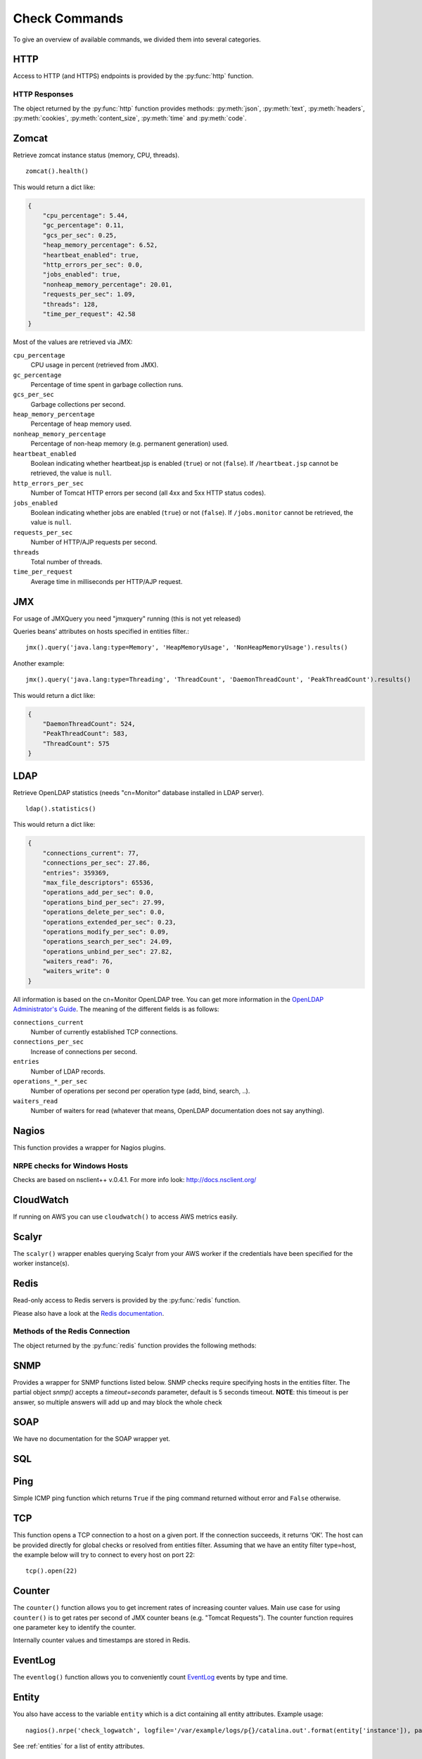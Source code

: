 .. _check-commands:

**************
Check Commands
**************

To give an overview of available commands, we divided them into several
categories.

HTTP
----

Access to HTTP (and HTTPS) endpoints is provided by the :py:func:`http` function.

.. py:function:: http(url, [timeout=10], [max_retries=0], [verify=True], [oauth2=True])

    :param str url: The URL that is to be queried. See below for details.
    :param float timeout: The timeout for the HTTP request, in seconds. Defaults to :py:obj:`10`.
    :param int max_retries: The number of times the HTTP request should be retried if it fails. Defaults to :py:obj:`0`.
    :param bool verify: Can be set to :py:obj:`False` to disable SSL certificate verification.
    :return: An object encapsulating the response from the server. See below.

        For checks on entities that define the parameter :py:attr:`url` or :py:attr:`host`, the given URL may be relative. In that case, the URL :samp:`http://<{value}><{url}>` is queried, where :samp:`<{value}>` is the value of that parameter, and :samp:`<{url}>` is the URL passed to this function. If an entity defines both :py:attr:`url` and :py:attr:`host`, the former is used.

    This function cannot query URLs using a scheme other than HTTP or HTTPS; URLs that do not start with :samp:`http://` or :samp:`https://` are considered to be relative.

    Sample usage::

        http('http://www.example.org/data?fetch=json')

HTTP Responses
^^^^^^^^^^^^^^

The object returned by the :py:func:`http` function provides methods: :py:meth:`json`, :py:meth:`text`, :py:meth:`headers`, :py:meth:`cookies`, :py:meth:`content_size`, :py:meth:`time` and :py:meth:`code`.

.. py:method:: json()

    This method returns an object representing the content of the JSON response from the queried endpoint. Usually, this will be a map (represented by a Python :py:obj:`dict`), but, depending on the endpoint, it may also be a list, string, set, integer, floating-point number, or Boolean.

.. py:method:: text()

    Returns the text response from queried endpoint::

        http("/heartbeat.jsp", timeout=5).text().strip()=='OK: JVM is running'

    Since we’re using a relative url, this check has to be defined for
    specific entities (e.g. type=zomcat will run it on all zomcat
    instances). The strip function removes all leading and trailing
    whitespace.

.. py:method:: headers()

    Returns the response headers in a case-insensitive dict-like object::

        http("/api/json", timeout=5).headers()['content-type']=='application/json'

.. py:method:: cookies()

    Returns the response cookies in a dict like object::

        http("/heartbeat.jsp", timeout=5).cookies()['my_custom_cookie'] == 'custom_cookie_value'

.. py:method:: content_size()

    Returns the length of the response content::

        http("/heartbeat.jsp", timeout=5).content_size() > 1024

.. py:method:: time()

    Returns the elapsed time in seconds until response was received::

        http("/heartbeat.jsp", timeout=5).time() > 1.5

.. py:method:: code()

    Return HTTP status code from the queried endpoint.::

        http("/heartbeat.jsp", timeout=5).code()

.. py:method:: actuator_metrics(prefix='zmon.response.')

    Parses the json result of a metrics endpoint into a map ep->method->status->metric

        http("/metrics", timeout=5).actuator_metrics()

Zomcat
------

Retrieve zomcat instance status (memory, CPU, threads). ::

    zomcat().health()

This would return a dict like:

.. code-block:: json

    {
        "cpu_percentage": 5.44,
        "gc_percentage": 0.11,
        "gcs_per_sec": 0.25,
        "heap_memory_percentage": 6.52,
        "heartbeat_enabled": true,
        "http_errors_per_sec": 0.0,
        "jobs_enabled": true,
        "nonheap_memory_percentage": 20.01,
        "requests_per_sec": 1.09,
        "threads": 128,
        "time_per_request": 42.58
    }

Most of the values are retrieved via JMX:

``cpu_percentage``
    CPU usage in percent (retrieved from JMX).

``gc_percentage``
    Percentage of time spent in garbage collection runs.

``gcs_per_sec``
    Garbage collections per second.

``heap_memory_percentage``
    Percentage of heap memory used.

``nonheap_memory_percentage``
    Percentage of non-heap memory (e.g. permanent generation) used.

``heartbeat_enabled``
    Boolean indicating whether heartbeat.jsp is enabled (``true``) or not (``false``). If ``/heartbeat.jsp`` cannot be retrieved, the value is ``null``.

``http_errors_per_sec``
    Number of Tomcat HTTP errors per second (all 4xx and 5xx HTTP status codes).

``jobs_enabled``
    Boolean indicating whether jobs are enabled (``true``) or not (``false``). If ``/jobs.monitor`` cannot be retrieved, the value is ``null``.

``requests_per_sec``
    Number of HTTP/AJP requests per second.

``threads``
    Total number of threads.

``time_per_request``
    Average time in milliseconds per HTTP/AJP request.


JMX
---

For usage of JMXQuery you need "jmxquery" running (this is not yet released)

Queries beans’ attributes on hosts specified in entities filter.::

    jmx().query('java.lang:type=Memory', 'HeapMemoryUsage', 'NonHeapMemoryUsage').results()

Another example::

    jmx().query('java.lang:type=Threading', 'ThreadCount', 'DaemonThreadCount', 'PeakThreadCount').results()

This would return a dict like:

.. code-block:: json

    {
        "DaemonThreadCount": 524,
        "PeakThreadCount": 583,
        "ThreadCount": 575
    }

LDAP
------

Retrieve OpenLDAP statistics (needs "cn=Monitor" database installed in LDAP server). ::

    ldap().statistics()

This would return a dict like:

.. code-block:: json

    {
        "connections_current": 77,
        "connections_per_sec": 27.86,
        "entries": 359369,
        "max_file_descriptors": 65536,
        "operations_add_per_sec": 0.0,
        "operations_bind_per_sec": 27.99,
        "operations_delete_per_sec": 0.0,
        "operations_extended_per_sec": 0.23,
        "operations_modify_per_sec": 0.09,
        "operations_search_per_sec": 24.09,
        "operations_unbind_per_sec": 27.82,
        "waiters_read": 76,
        "waiters_write": 0
    }

All information is based on the cn=Monitor OpenLDAP tree. You can get more information in the `OpenLDAP Administrator's Guide`_.
The meaning of the different fields is as follows:

``connections_current``
    Number of currently established TCP connections.

``connections_per_sec``
    Increase of connections per second.

``entries``
    Number of LDAP records.

``operations_*_per_sec``
    Number of operations per second per operation type (add, bind, search, ..).

``waiters_read``
    Number of waiters for read (whatever that means, OpenLDAP documentation does not say anything).

.. _OpenLDAP Administrator's Guide: http://www.openldap.org/doc/admin24/monitoringslapd.html#Monitor%20Information

Nagios
------

This function provides a wrapper for Nagios plugins.

.. py:method:: check_load()

    ::

        nagios().nrpe('check_load')

    Example check result as JSON:

    .. code-block:: json

        {
            "load1": 2.86,
            "load15": 3.13,
            "load5": 3.23
        }

.. py:method:: check_list_timeout()

    ::

        nagios().nrpe('check_list_timeout',  path="/data/production/", timeout=10)

    This command will run "timeout 10 ls /data/production/" on the
    target host via nrpe.

    Example check result as JSON:

    .. code-block:: json

        {

            "exit":0,
            "timeout":0
        }

    Exit is the exitcode from nrpe 0 for OK, 2 for ERROR.
    Timeout should not be used, yet.

.. py:method:: check_diff_reverse()

    ::

        nagios().nrpe('check_diff_reverse')

    Example check result as JSON:

    .. code-block:: json

        {
            "CommitLimit-Committed_AS": 16022524
        }

.. py:method:: check_mailq_postfix()

    ::

        nagios().nrpe('check_mailq_postfix')

    Example check result as JSON:

    .. code-block:: json

        {
            "unsent": 0
        }

.. py:method:: check_memcachestatus()

    ::

        nagios().nrpe('check_memcachestatus', port=11211)

    Example check result as JSON:

    .. code-block:: json

        {
            "curr_connections": 0.0,
            "cmd_get": 3569.09,
            "bytes_written": 66552.9,
            "get_hits": 1593.9,
            "cmd_set": 0.04,
            "curr_items": 0.0,
            "get_misses": 1975.19,
            "bytes_read": 83077.28
        }

.. py:method:: check_findfiles()

    Find-file analyzer plugin for Nagios. This plugin checks for newer files within a directory and checks their access time, modification time and count.

    ::

        nagios().nrpe('check_findfiles', directory='/data/example/error/', epoch=1)

    Example check result as JSON:

    .. code-block:: json

        {
            "ftotal": 0,
            "faccess": 0,
            "fmodify": 0
        }

.. py:method:: check_findolderfiles()

    Find-file analyzer plugin for Nagios. This plugin checks for files within a directory older than 2 given times in minutes.

    ::

        nagios().nrpe('check_findolderfiles', directory='/data/stuff,/mnt/other', time01=480, time02=600)

    Example check result as JSON:

    .. code-block:: json

        {
            "total files": 831,
            "files older than time01": 112,
            "files older than time02": 0
        }

.. py:method:: check_findfiles_names()

    Find-file analyzer plugin for Nagios. This plugin checks for newer files within a directory, optionally matching a filename pattern, and checks their access time, modification time and count.

    ::

        nagios().nrpe('check_findfiles_names', directory='/mnt/storage/error/', epoch=1, name='app*')

    Example check result as JSON:

    .. code-block:: json

        {
            "ftotal": 0,
            "faccess": 0,
            "fmodify": 0
        }

.. py:method:: check_findfiles_names_exclude()

    Find-file analyzer plugin for Nagios. This plugin checks for newer files within a directory, optionally matching a filename pattern(in this command the files are excluded), and checks their access time, modification time and count.

    ::

        nagios().nrpe('check_findfiles_names_exclude', directory='/mnt/storage/error/', epoch=1, name='app*')

    Example check result as JSON:

    .. code-block:: json

        {
            "ftotal": 0,
            "faccess": 0,
            "fmodify": 0
        }

.. py:method:: check_logwatch()

    ::

        nagios().nrpe('check_logwatch', logfile='/var/logs/example/p{}/catalina.out'.format(entity['instance']), pattern='Full.GC')

    Example check result as JSON:

    .. code-block:: json

        {
            "last": 0,
            "total": 0
        }

.. py:method:: check_ntp_time()

    ::

        nagios().nrpe('check_ntp_time')

    Example check result as JSON:

    .. code-block:: json

        {
            "offset": 0.003063
        }

.. py:method:: check_iostat()

    ::

        nagios().nrpe('check_iostat', disk='sda')

    Example check result as JSON:

    .. code-block:: json

        {
            "tps": 944.7,
            "iowrite": 6858.4,
            "ioread": 6268.4
        }

.. py:method:: check_hpacucli()

    ::

        nagios().nrpe('check_hpacucli')

    Example check result as JSON:

    .. code-block:: json

        {
            "logicaldrive_1": "OK",
            "logicaldrive_2": "OK",
            "logicaldrive_3": "OK",
            "physicaldrive_2I:1:6": "OK",
            "physicaldrive_2I:1:5": "OK",
            "physicaldrive_1I:1:3": "OK",
            "physicaldrive_1I:1:2": "OK",
            "physicaldrive_1I:1:1": "OK",
            "physicaldrive_1I:1:4": "OK"
        }

.. py:method:: check_hpasm_fix_power_supply()

    ::

        nagios().nrpe('check_hpasm_fix_power_supply')

    Example check result as JSON:

    .. code-block:: json

        {
            "status": "OK",
            "message": "System: 'proliant dl360 g6', S/N: 'CZJ947016M', ROM: 'P64 05/05/2011', hardware working fine, da: 3 logical drives, 6 physical drives cpu_0=ok cpu_1=ok ps_2=ok fan_1=46% fan_2=46% fan_3=46% fan_4=46% temp_1=21 temp_2=40 temp_3=40 temp_4=36 temp_5=35 temp_6=37 temp_7=32 temp_8=36 temp_9=32 temp_10=36 temp_11=32 temp_12=33 temp_13=48 temp_14=29 temp_15=32 temp_16=30 temp_17=29 temp_18=39 temp_19=37 temp_20=38 temp_21=45 temp_22=42 temp_23=39 temp_24=48 temp_25=35 temp_26=46 temp_27=35 temp_28=71 | fan_1=46%;0;0 fan_2=46%;0;0 fan_3=46%;0;0 fan_4=46%;0;0 'temp_1_ambient'=21;42;42 'temp_2_cpu#1'=40;82;82 'temp_3_cpu#2'=40;82;82 'temp_4_memory_bd'=36;87;87 'temp_5_memory_bd'=35;78;78 'temp_6_memory_bd'=37;87;87 'temp_7_memory_bd'=32;78;78 'temp_8_memory_bd'=36;87;87 'temp_9_memory_bd'=32;78;78 'temp_10_memory_bd'=36;87;87 'temp_11_memory_bd'=32;78;78 'temp_12_power_supply_bay'=33;59;59 'temp_13_power_supply_bay'=48;73;73 'temp_14_memory_bd'=29;60;60 'temp_15_processor_zone'=32;60;60 'temp_16_processor_zone'=3"
        }

.. py:method:: check_hpasm_gen8()

    ::

        nagios().nrpe('check_hpasm_gen8')

    Example check result as JSON:

    .. code-block:: json

        {
            "status": "OK",
            "message": "ignoring 16 dimms with status 'n/a' , System: 'proliant dl360p gen8', S/N: 'CZJ2340R6C', ROM: 'P71 08/20/2012', hardware working fine, da: 1 logical drives, 4 physical drives"
        }

.. py:method:: check_openmanage()

    ::

        nagios().nrpe('check_openmanage')

    Example check result as JSON:

    .. code-block:: json

        {
            "status": "OK",
            "message": "System: 'PowerEdge R720', SN: 'GN2J8X1', 256 GB ram (16 dimms), 5 logical drives, 10 physical drives|T0_System_Board_Inlet=21C;42;47 T1_System_Board_Exhaust=36C;70;75 T2_CPU1=59C;95;100 T3_CPU2=52C;95;100 W2_System_Board_Pwr_Consumption=168W;896;980 A0_PS1_Current_1=0.8A;0;0 A1_PS2_Current_2=0.2A;0;0 V25_PS1_Voltage_1=230V;0;0 V26_PS2_Voltage_2=232V;0;0 F0_System_Board_Fan1=1680rpm;0;0 F1_System_Board_Fan2=1800rpm;0;0 F2_System_Board_Fan3=1680rpm;0;0 F3_System_Board_Fan4=2280rpm;0;0 F4_System_Board_Fan5=2400rpm;0;0 F5_System_Board_Fan6=2400rpm;0;0"
        }

.. py:method:: check_ping()

    ::

        nagios().local('check_ping')

    Example check result as JSON:

    .. code-block:: json

        {
            "rta": 1.899,
            "pl": 0.0
        }

.. py:method:: check_apachestatus_uri()

    ::

        nagios().nrpe('check_apachestatus_uri', url='http://127.0.0.1/server-status?auto') or nagios().nrpe('check_apachestatus_uri', url='http://127.0.0.1:10083/server-status?auto')

    Example check result as JSON:

    .. code-block:: json

        {
            "idle": 60.0,
            "busy": 15.0,
            "hits": 24.256,
            "kBytes": 379.692
        }

.. py:method:: check_check_command_procs()

    ::

        nagios().nrpe('check_command_procs', process='httpd')

    Example check result as JSON:

    .. code-block:: json

        {
            "procs": 33
        }

.. py:method:: check_http_expect_port_header()

    ::

        nagios().nrpe('check_http_expect_port_header', ip='localhost', url= '/', redirect='warning', size='9000:90000', expect='200', port='88', hostname='www.example.com')

    Example check result as JSON:

    .. code-block:: json

        {
            "size": 33633.0,
            "time": 0.080755
        }

    **NOTE**: if the nrpe check returns an 'expect'result(return code is not the expected) , the check returns a NagiosError

.. py:method:: check_mysql_processes()

    ::

        nagios().nrpe('check_mysql_processes', host='localhost', port='/var/lib/mysql/mysql.sock', user='myuser', password='mypas')

    Example check result as JSON:

    .. code-block:: json

        {
            "avg": 0,
            "threads": 1
        }

.. py:method:: check_mysqlperformance()

    ::

        nagios().nrpe('check_mysqlperformance', host='localhost', port='/var/lib/mysql/mysql.sock', user='myuser', password='mypass')

    Example check result as JSON:

    .. code-block:: json

        {
            "Com_select": 15.27,
            "Table_locks_waited": 0.01,
            "Select_scan": 2.25,
            "Com_change_db": 0.0,
            "Com_insert": 382.26,
            "Com_replace": 8.09,
            "Com_update": 335.7,
            "Com_delete": 0.02,
            "Qcache_hits": 16.57,
            "Questions": 768.14,
            "Qcache_not_cached": 1.8,
            "Created_tmp_tables": 2.43,
            "Created_tmp_disk_tables": 2.25,
            "Aborted_clients": 0.3
        }

.. py:method:: check_mysql_slave()

    ::

        nagios().nrpe('check_mysql_slave', host='localhost', port='/var/lib/mysql/mysql.sock', database='mydb', user='myusr', password='mypwd')

    Example check result as JSON:

    .. code-block:: json

        {
            "Uptime": 6215760.0,
            "Open tables": 3953.0,
            "Slave IO": "Yes",
            "Queries per second avg": 967.106,
            "Slow queries": 1047406.0,
            "Seconds Behind Master": 0.0,
            "Threads": 1262.0,
            "Questions": 6011300666.0,
            "Slave SQL": "Yes",
            "Flush tables": 1.0,
            "Opens": 59466.0
        }


.. py:method:: check_ssl_cert()

    ::

        nagios().nrpe('check_ssl_cert', host_ip='91.240.34.73', domain_name='www.example.com') or nagios().local('check_ssl_cert', host_ip='91.240.34.73', domain_name='www.example.com')

    Example check result as JSON:

    .. code-block:: json

        {
            "days": 506
        }

NRPE checks for Windows Hosts
^^^^^^^^^^^^^^^^^^^^^^^^^^^^^

Checks are based on nsclient++ v.0.4.1. For more info look: http://docs.nsclient.org/

.. py:method:: CheckCounter()

    Returns performance counters for a process(usedMemory/WorkingSet)

    ::

        nagios().win('CheckCounter', process='eo_server')

    Example check result as JSON:

    used memory in bytes

    .. code-block:: json

        {
            "ProcUsedMem": 811024384
        }

.. py:method:: CheckCPU()

    ::

        nagios().win('CheckCPU')

    Example check result as JSON:

    .. code-block:: json

        {
            "1": 4,
            "10": 8,
            "5": 14
        }

.. py:method:: CheckDriveSize()

    ::

        nagios().win('CheckDriveSize')

    Example check result as JSON:

        Used Space in MByte

    .. code-block:: json

        {
            "C:\\ %": 61.0,
            "C:\\": 63328.469

        }

.. py:method:: CheckEventLog()

    ::

        nagios().win('CheckEventLog', log='application', query='generated gt -7d AND type=\'error\'')

    'generated gt -7d' means in the last 7 days

    Example check result as JSON:

    .. code-block:: json

        {
            "eventlog": 20
        }

.. py:method:: CheckFiles()

    ::

        nagios().win('CheckFiles', path='C:\\Import\\Exchange2Clearing', pattern='*.*', query='creation lt -1h')

    'creation lt -1h' means older than 1 hour

    Example check result as JSON:

    .. code-block:: json

        {
            "found files": 22
        }

.. py:method:: CheckLogFile()

    ::

        nagios().win('CheckLogFile', logfile='c:\Temp\log\maxflow_portal.log', seperator=' ', query='column4 = \'ERROR\' OR column4 = \'FATAL\'')

    Example check result as JSON:

    .. code-block:: json

        {
            "count": 4
        }

.. py:method:: CheckMEM()

    ::

        nagios().win('CheckMEM')

    Example check result as JSON:

    used memory in MBytes

    .. code-block:: json

        {
            "page file %": 16.0,
            "page file": 5534.105,
            "physical memory": 3331.109,
            "virtual memory": 268.777,
            "virtual memory %": 0.0,
            "physical memory %": 20.0
        }

.. py:method:: CheckProcState()

    ::

        nagios().win('CheckProcState', process='check_mk_agent.exe')

    Example check result as JSON:

    .. code-block:: json

        {
            "status": "OK",
            "message": "check_mk_agent.exe: running"
        }

.. py:method:: CheckServiceState()

    ::

        nagios().win('CheckServiceState', service='ENAIO_server')

    Example check result as JSON:

    .. code-block:: json

        {
            "status": "OK",
            "message": "ENAIO_server: started"
        }

.. py:method:: CheckUpTime()

    ::

        nagios().win('CheckUpTime')

    Example check result as JSON:

    uptime in ms

    .. code-block:: json

        {
            "uptime": 412488000
        }

CloudWatch
----------

If running on AWS you can use ``cloudwatch()`` to access AWS metrics easily.

.. py:method:: query(dimensions, metric_name, statistics='Sum', namespace=None, unit=None, perioud=60)

  Query AWS CloudWatch for metrics

Scalyr
------

The ``scalyr()`` wrapper enables querying Scalyr from your AWS worker if the credentials have been specified for the worker instance(s).

.. py:method:: count(query, minutes=5)

  Run a count query against Scalyr, depending on number of queries you may run into rate limit.


  ::

        scalyr().count(' ERROR ')


.. py:method:: timeseries(query, minutes=30)

  Runs a timeseries query agains Scalyr with more generous rate limits. (New time series are created on the fly by Scalyr)

Redis
-----

Read-only access to Redis servers is provided by the :py:func:`redis` function.


.. py:function:: redis([port=6379], [db=0])

    Returns a connection to the Redis server at :samp:`{<host>}:{<port>}`, where :samp:`{<host>}` is the value
    of the current entity's ``host`` attribute, and :samp:`{<port>}` is the given port (default ``6379``). See
    below for a list of methods provided by the returned connection object.

Please also have a look at the `Redis documentation`_.


Methods of the Redis Connection
^^^^^^^^^^^^^^^^^^^^^^^^^^^^^^^

The object returned by the :py:func:`redis` function provides the following methods:


.. py:method:: llen(key)

    Returns the length of the list stored at `key`. If `key` does not exist, it's value is treated as if it were
    an empty list, and 0 is returned. If `key` exists but is not a list, an error is raised.

    ::

        redis().llen("prod_eventlog_queue")


.. py:method:: lrange(key, start, stop)

    Returns the elements of the list stored at `key` in the range [`start`, `stop`]. If `key` does not
    exist, it's value is treated as if it were an empty list. If `key` exists but is not a list, an
    error is raised.

    The parameters `start` and `stop` are zero-based indexes. Negative numbers are converted to indexes
    by adding the length of the list, so that ``-1`` is the last element of the list, ``-2`` the
    second-to-last element of the list, and so on.

    Indexes outside the range of the list are not an error: If both `start` and `stop` are less than 0 or
    greater than or equal to the length of the list, an empty list is returned. Otherwise, if `start` is
    less than 0, it is treated as if it were 0, and if `stop` is greater than or equal to the the length
    of the list, it is treated as if it were equal to the length of the list minus 1. If `start` is
    greater than `stop`, an empty list is returned.

    Note that this method is subtly different from Python's list slicing syntax, where ``list[start:stop]``
    returns elements in the range [`start`, `stop`).

    ::

        redis().lrange("prod_eventlog_queue", 0, 9)   # Returns *ten* elements!
        redis().lrange("prod_eventlog_queue", 0, -1)  # Returns the entire list.


.. py:method:: get(key)

    Returns the string stored at `key`. If `key` does not exist, returns ``None``. If `key` exists
    but is not a string, an error is raised.

    ::

        redis().get("example_redis_key")


.. py:method:: hget(key, field)

    Returns the value of the field `field` of the hash `key`. If `key` does not exist or does not have
    a field named `field`, returns ``None``. If `key` exists but is not a hash, an error is raised.

    ::

        redis().hget("example_hash_key", "example_field_name")


.. py:method:: hgetall(key)

    Returns a ``dict`` of all fields of the hash `key`. If `key` does not exist, returns an empty ``dict``.
    If `key` exists but is not a hash, an error is raised.

    ::

        redis().hgetall("example_hash_key")

.. py:method:: statistics()

    Returns a ``dict`` with general Redis statistics such as memory usage and operations/s.
    All values are extracted using the `Redis INFO command`_.

    Example result:

    .. code-block:: json

        {
            "blocked_clients": 2,
            "commands_processed_per_sec": 15946.48,
            "connected_clients": 162,
            "connected_slaves": 0,
            "connections_received_per_sec": 0.5,
            "dbsize": 27351,
            "evicted_keys_per_sec": 0.0,
            "expired_keys_per_sec": 0.0,
            "instantaneous_ops_per_sec": 29626,
            "keyspace_hits_per_sec": 1195.43,
            "keyspace_misses_per_sec": 1237.99,
            "used_memory": 50781216,
            "used_memory_rss": 63475712
        }

    Please note that the values for both `used_memory` and `used_memory_rss` are in Bytes.

.. _Redis documentation: http://redis.io/
.. _Redis INFO command: http://redis.io/commands/info


SNMP
----

Provides a wrapper for SNMP functions listed below. SNMP checks require
specifying hosts in the entities filter. The partial object `snmp()` accepts a
`timeout=seconds` parameter, default is 5 seconds timeout. **NOTE**: this timeout
is per answer, so multiple answers will add up and may block the whole check

.. py:method:: memory()

    ::

        snmp().memory()

    Returns host's memory usage statistics. All values are in KiB (1024 Bytes).

    Example check result as JSON:

    .. code-block:: json

        {
            "ram_buffer": 359404,
            "ram_cache": 6478944,
            "ram_free": 20963524,
            "ram_shared": 0,
            "ram_total": 37066332,
            "ram_total_free": 22963392,
            "swap_free": 1999868,
            "swap_min": 16000,
            "swap_total": 1999868,
        }

.. py:method:: load()

    ::

        snmp().load()

    Returns host's CPU load average (1 minute, 5 minute and 15 minute averages).

    Example check result as JSON:

    .. code-block:: json

        {"load1": 0.95, "load5": 0.69, "load15": 0.72}

.. py:method:: cpu()

    ::

        snmp().cpu()

    Returns host's CPU usage in percent.

    Example check result as JSON:

    .. code-block:: json

        {"cpu_system": 0, "cpu_user": 17, "cpu_idle": 81}


.. py:method:: df()

    ::

        snmp().df()

    Example check result as JSON:

    .. code-block:: json

        {
            "/data/postgres-wal-nfs-example": {
                "available_space": 524287840,
                "device": "example0-2-stp-123:/vol/example_pgwal",
                "percentage_inodes_used": 0,
                "percentage_space_used": 0,
                "total_size": 524288000,
                "used_space": 160,
            }
        }

.. py:method:: logmatch()

    ::

        snmp().logmatch()

.. py:method:: interfaces()

    ::

        snmp().interfaces()

    Example check result as JSON:

    .. code-block:: json

        {
            "lo": {
                "in_octets": 63481918397415,
                "in_discards": 11,
                "adStatus": 1,
                "out_octets": 63481918397415,
                "opStatus": 1,
                "out_discards": 0,
                "speed": "10",
                "in_error": 0,
                "out_error": 0
            },
            "eth1": {
                "in_octets": 55238870608924,
                "in_discards": 8344,
                "adStatus": 1,
                "out_octets": 6801703429894,
                "opStatus": 1,
                "out_discards": 0,
                "speed": "10000",
                "in_error": 0,
                "out_error": 0
            },
            "eth0": {
                "in_octets": 3538944286327,
                "in_discards": 1130,
                "adStatus": 1,
                "out_octets": 16706789573119,
                "opStatus": 1,
                "out_discards": 0,
                "speed": "10000",
                "in_error": 0,
                "out_error": 0
            }
        }

.. py:method:: get()

    ::

        snmp().get('iso.3.6.1.4.1.42253.1.2.3.1.4.7.47.98.105.110.47.115.104', 'stunnel', int)

    Example check result as JSON:

    .. code-block:: json

        {
            "stunnel": 0
        }

SOAP
----

We have no documentation for the SOAP wrapper yet.


.. _sql-function:

SQL
---

.. py:function:: sql([shard])

    Provides a wrapper for connection to PostgreSQL database and allows
    executing queries. All queries are executed in read-only transactions.
    The connection wrapper requires one parameters: list of shard connections.
    The shard connections must come from the entity definition (see :ref:`database-entities`).
    Example query for log database which returns a primitive long value:

    .. code-block:: python

        sql().execute("SELECT count(*) FROM zl_data.log WHERE log_created > now() - '1 hour'::interval").result()

    Example query which will return a single dict with keys ``a`` and ``b``::

        sql().execute('SELECT 1 AS a, 2 AS b').result()

    The SQL wrapper will automatically sum up values over all shards::

        sql().execute('SELECT count(1) FROM zc_data.customer').result() # will return a single integer value (sum over all shards)

    It's also possible to query a single shard by providing its name::

        sql(shard='customer1').execute('SELECT COUNT(1) AS c FROM zc_data.customer').results() # returns list of values from a single shard

    To execute a SQL statement on all LIVE customer shards, for example, use the following entity filter:

    .. code-block:: json

        [
            {
                "type":        "database",
                "name":        "customer",
                "environment": "live",
                "role":        "master"
            }
        ]

    The check command will have the form

    .. code-block:: python

        >>> sql().execute('SELECT 1 AS a').result()
        8
        # Returns a single value: the sum over the result from all shards

        >>> sql().execute('SELECT 1 AS a').results()
        [{'a': 1}, {'a': 1}, {'a': 1}, {'a': 1}, {'a': 1}, {'a': 1}, {'a': 1}, {'a': 1}]
        # Returns a list of the results from all shards

        >>> sql(shard='customer1').execute('SELECT 1 AS a').results()
        [{'a': 1}]
        # Returns the result from the specified shard in a list of length one

        >>> sql().execute('SELECT 1 AS a, 2 AS b').result()
        {'a': 8, 'b': 16}
        # Returns a dict of the two values, which are each the sum over the result from all shards

    The results() function has several additional parameters: ::

        sql().execute('SELECT 1 AS ONE, 2 AS TWO FROM dual').results([max_results=100], [raise_if_limit_exceeded=True])

    ``max_results``
        The maximum number of rows you expect to get from the call. If not specified, defaults to 100. You cannot have an
        unlimited number of rows. There is an absolute maximum of 1,000,000 results that cannot be overridden.
        Note: If you require processing of larger dataset, it
        is recommended to revisit architecture of your monitoring subsystem and possibly move logic that does calculation
        into external web service callable by ZMON 2.0.

    ``raise_if_limit_exceeded``
        Raises an exception if the limit of rows would have been exceeded by the issued query.

.. py:function:: orasql()

    Provides a wrapper for connection to Oracle database and allows
    executing queries. All queries are executed in read-only transactions.
    The connection wrapper requires three parameters: host, port and sid,
    that must come from the entity definition (see :ref:`database-entities`).
    One idiosyncratic behaviour to be aware, is that when your query produces
    more than one value, and you get a dict with keys being the column names
    or aliases you used in your query, you will always get back those keys
    *in uppercase*. For clarity, we recommend that you write all aliases
    and column names in uppercase, to avoid confusion due to case changes.
    Example query of the simplest query, which returns a single value:

    .. code-block:: python

        orasql().execute("SELECT 'OK' from dual").result()

    Example query which will return a single dict with keys ``ONE`` and ``TWO``::

        orasql().execute('SELECT 1 AS ONE, 2 AS TWO from dual').result()

    To execute a SQL statement on a LIVE server, tagged with the name business_intelligence, for example,
    use the following entity filter:

    .. code-block:: json

        [
            {
                "type":        "oracledb",
                "name":        "business_intelligence",
                "environment": "live",
                "role":        "master"
            }
        ]


.. py:function:: exacrm()

    Provides a wrapper for connection to the CRM Exasol database executing
    queries.
    The connection wrapper requires one parameter: the query.

    Example query:

    .. code-block:: python

        exacrm().execute("SELECT 'OK';").result()

    To execute a SQL statement on the itr-crmexa* servers use the following
    entity filter:

    .. code-block:: json

        [
           {
               "type": "host",
                "host_role_id": "117"
           }
        ]

.. py:function:: mysql([shard])

    Provides a wrapper for connection to MySQL database and allows
    executing queries.
    The connection wrapper requires one parameters: list of shard connections.
    The shard connections must come from the entity definition (see :ref:`database-entities`).
    Example query of the simplest query, which returns a single value:

    .. code-block:: python

        mysql().execute("SELECT count(*) FROM mysql.user").result()

    Example query which will return a single dict with keys ``h`` and ``u``::

        mysql().execute('SELECT host AS h, user AS u FROM mysql.user').result()

    The SQL wrapper will automatically sum up values over all shards::

        mysql().execute('SELECT count(1) FROM zc_data.customer').result() # will return a single integer value (sum over all shards)

    It's also possible to query a single shard by providing its name::

        mysql(shard='customer1').execute('SELECT COUNT(1) AS c FROM zc_data.customer').results() # returns list of values from a single shard

    To execute a SQL statement on all LIVE customer shards, for example, use the following entity filter:

    .. code-block:: json

        [
            {
                "type":        "mysqldb",
                "name":        "lounge",
                "environment": "live",
                "role":        "master"
            }
        ]


Ping
----

Simple ICMP ping function which returns ``True`` if the ping command returned without error and ``False`` otherwise.

.. py:function:: ping(timeout=1)

    ::

        ping()

    The ``timeout`` argument specifies the timeout in seconds.
    Internally it just runs the following system command::

        ping -c 1 -w <TIMEOUT> <HOST>

TCP
---

This function opens a TCP connection to a host on a given port. If the
connection succeeds, it returns ‘OK’. The host can be provided directly for global checks or resolved from
entities filter. Assuming that we have an entity filter type=host, the
example below will try to connect to every host on port 22::

    tcp().open(22)

Counter
-------

The ``counter()`` function allows you to get increment rates of increasing counter values.
Main use case for using ``counter()`` is to get rates per second of JMX counter beans (e.g. "Tomcat Requests").
The counter function requires one parameter ``key`` to identify the counter.


.. py:method:: per_second(value)

    ::

        counter('requests').per_second(get_total_requests())

    Returns the value's increment rate per second. Value must be a float or integer.

.. py:method:: per_minute(value)

    ::

        counter('requests').per_minute(get_total_requests())

    Convenience method to return the value's increment rate per minute (same as result of ``per_second()`` divided by 60).

Internally counter values and timestamps are stored in Redis.

EventLog
--------

The ``eventlog()`` function allows you to conveniently count EventLog_ events by type and time.


.. py:method:: count(event_type_ids, time_from, [time_to=None], [group_by=None])

    Return event counts for given parameters.

    *event_type_ids* is either a single integer (use hex notation, e.g. ``0x96001``) or a list of integers.

    *time_from* is a string time specification (``'-5m'`` means 5 minutes ago, ``'-1h'`` means 1 hour ago).

    *time_to* is a string time specification and defaults to *now* if not given.

    *group_by* can specify an EventLog field name to group counts by

    ::

        eventlog().count(0x96001, time_from='-1m')                         # returns a single number
        eventlog().count([0x96001, 0x63005], time_from='-1m')              # returns dict {'96001': 123, '63005': 456}
        eventlog().count(0x96001, time_from='-1m', group_by='appDomainId') # returns dict {'1': 123, '5': 456, ..}

    The ``count()`` method internally requests the EventLog Viewer's "count" JSON endpoint.



Entity
------

You also have access to the variable ``entity`` which is a dict containing all entity attributes.
Example usage::

    nagios().nrpe('check_logwatch', logfile='/var/example/logs/p{}/catalina.out'.format(entity['instance']), pattern='Full.GC')


See :ref:`entities` for a list of entity attributes.


ZMON
----

The ``zmon()`` function provides access to Zmon's internal properties. Currently, there are two functions available:
``stale_active_alerts`` and ``check_entities_total``. The first one returns a list of active alerts that weren't
executed in given period of time. By default, the period is equal to twice the check's interval plus five minute offset.
The period can be modified by passing the *multiplier* and *offset* parameters. The last function returns an overall
number of entities checked by Zmon.

.. py:method zmon()

``stale_active_alerts`` example: ::

    zmon().stale_active_alerts()

This would return a list like:

.. code-block:: python

    [{
        'id': 1,
        'team': 'Platform/Software',
        'responsible_team': 'Platform/Software'
    }]


Available Functions
-------------------

The following general-purpose functions are available in check commands:

.. py:function:: abs(number)

    Returns the absolute value of the argument. Does not have overflow issues. ::

        >>> abs(-1)
        1
        >>> abs(1)
        1
        >>> abs(-2147483648)
        2147483648


.. py:function:: all(iterable)

    Returns ``True`` if none of the elements of `iterable` are falsy. ::

        >>> all([4, 2, 8, 0, 3])
        False

        >>> all([])
        True


.. py:function:: any(iterable)

    Returns ``True`` if at least one element of `iterable` is truthy. ::

        >>> any([None, [], '', {}, 0, 0.0, False])
        False

        >>> any([])
        False


.. py:function:: avg(results)

    Returns the arithmetic mean of the values in `results`. Returns ``None`` if there are no values. `results` must not be an iterator. ::

        >>> avg([1, 2, 3])
        2.0

        >>> avg([])
        None


.. py:function:: basestring

    Superclass of ``str`` and ``unicode`` useful for checking whether a value is a string of some sort. ::

        >>> isinstance('foo', basestring)
        True
        >>> isinstance(u'ˈ', basestring)
        True


.. py:function:: bin(n)

    Returns a string of the given integer in binary representation.

        >>> bin(1000)
        '0b1111101000'


.. py:function:: bool(x)

    Returns ``True`` if `x` is truthy, and ``False`` otherwise. Does not parse strings. Also usable to check whether a value is Boolean. ::

        >>> bool(None)
        False

        >>> bool('False')
        True

        >>> isinstance(False, bool)
        True


.. py:function:: chain(*iterables)

    Returns an iterator that that yields the elements of the first iterable, followed by the elements of the second iterable, and so on. ::

        >>> list(chain([1, 2, 3], 'abc'))
        [1, 2, 3, 'a', 'b', 'c']

        >>> list(chain())
        []


.. py:function:: chr(n)

    Returns the character for the given ASCII code.

        >>> chr(65)
        'A'


.. py:class:: Counter([iterable-or-mapping])

    Creates a specialized ``dict`` for counting things. See `the official Python documentation <http://docs.python.org/2/library/collections.html#collections.Counter>`__ for details.


.. py:function:: dict([mapping], [**kwargs])

    Creates a new ``dict``. Usually, using a literal will be simpler, but the function may be useful to copy ``dict``\ s, to covert a list of key/value pairs to a ``dict``, or to check whether some object is a ``dict``.  ::

        >>> dict(a=1, b=2, c=3)
        {'a': 1, 'c': 3, 'b': 2}

        >>> dict({'a': 1, 'b': 2, 'c': 3})
        {'a': 1, 'c': 3, 'b': 2}   # This is a copy of the original dict.

        >>> dict([['a', 1], ['b', 2], ['c', 3]])
        {'a': 1, 'c': 3, 'b': 2}

        >>> isinstance({}, dict)
        True


.. py:function:: divmod(x, y):

    Performs integer division and modulo as a single operation. ::

        >>> divmod(23, 5)
        (4, 3)


.. py:function:: empty(v)

    Indicates whether `v` is falsy. Equivalent to ``not v``. ::

        >>> empty([])
        True

        >>> empty([0])
        False


.. py:function:: enumerate(iterable, [start=0])

    Generates tuples ``(start + 0, iterable[0]), (start + 1, iterable[1]), ...``. Useful to have access to the index in a loop. ::

        >>> list(enumerate(['a', 'b', 'c'], start=1))
        [(1, 'a'), (2, 'b'), (3, 'c')]


.. py:function:: filter(function, iterable)

    Returns a list of all objects in `iterable` for which `function` returns a truthy value. If function is ``None``, the returned list contains all truthy objects in `iterable`. ::

        >>> filter(lambda n: n % 3, [1, 2, 3, 4, 5, 6, 7, 8, 9, 10])
        [1, 2, 4, 5, 7, 8, 10]

        >>> filter(None, [False, None, 0, 0.0, '', [], {}, 1000])
        [1000]


.. py:function:: float(x)

    Returns `x` as a floating-point number. Parses stings. ::

        >>> float('2.5')
        2.5

        >>> float('-inf')
        -inf

        >>> float(2)
        2.0

    This is useful to force proper division::

        >>> 2 / 5
        0

        >>> float(2) / 5
        0.4

    Also usable to check whether a value is a floating-point number::

        >>> isinstance(2.5, float)
        True

        >>> isinstance(2, float)
        False


.. py:function:: groupby(iterable, [key])

    A somewhat obscure function for grouping consecutive equal elements in an iterable. See `the official Python documentation <http://docs.python.org/2/library/itertools.html#itertools.groupby>`__ for more details. ::

        >>> [(k, list(v)) for k, v in groupby('abba')]
        [('a', ['a']), ('b', ['b', 'b']), ('a', ['a'])]


.. py:function:: hex(n)

    Returns a string of the given integer in hexadecimal representation.

        >>> hex(1000)
        '0x3e8'


.. py:function:: int(x, [base])

    Returns `x` as an integer. Truncates floating-point numbers and parses strings. Also usable to check whether a value is an integer. ::

        >>> int(2.5)
        2

        >>> int(-2.5)
        2

        >>> int('2')
        2

        >>> int('abba', 16)
        43962

        >>> isinstance(2, int)
        True


.. py:function:: isinstance(object, classinfo)

    Indicates whether `object` is an instance of the given class or classes. ::

        >>> isinstance(2, int)
        True

        >>> isinstance(2, (int, float))
        True

        >>> isinstance('2', int)
        False


.. py:function:: json(s)

    Converts the given :term:`JSON` string to a Python object.

        >>> json('{"list": [1, 2, 3, 4]}')
        {u'list': [1, 2, 3, 4]}


.. py:function:: len(s)

    Returns the length of the given collection. ::

        >>> len('foo')
        3

        >>> len([0, 1, 2])
        3

        >>> len({'a': 1, 'b': 2, 'c': 3})
        3


.. py:function:: list(iterable)

    Creates a new list. Usually, using a literal will be simpler, but the function may be useful to copy lists, to covert some other iterable to a list, or to check whether some object is a list. ::

        >>> list({'a': 1, 'b': 2, 'c': 3})
        ['a', 'c', 'b']

        >>> list(chain([1, 2, 3], 'abc'))
        [1, 2, 3, 'a', 'b', 'c']   # Without the list call, this would be a chain object.

        >>> isinstance([1, 2, 3], list)
        True


.. py:function:: long(x, [base])

    Converts a number or string to a long integer. ::

        >>> long(2.5)
        2L

        >>> long(-2.5)
        -2L

        >>> long('2')
        2L

        >>> long('abba', 16)
        43962L


.. py:function:: map(function, iterable)

    Calls `function` on each element of `iterable` and returns the results as a list. ::

        >>> map(lambda n: n**2, [0, 1, 2, 3, 4, 5])
        [0, 1, 4, 9, 16, 25]


.. py:function:: max(iterable)

    Returns the greatest element of `iterable`. With two or more arguments, returns the greatest argument instead. ::

        >>> max([2, 4, 1, 3])
        4

        >>> max(2, 4, 1, 3)
        4


.. py:function:: min(iterable)

    Returns the smallest element of `iterable`. With two or more arguments, returns the smallest argument instead. ::

        >>> min([2, 4, 1, 3])
        1

        >>> min(2, 4, 1, 3)
        1


.. py:function:: normalvariate(mu, sigma)

    Returns a normally distributed random variable with the given mean and standard derivation. ::

        >>> normalvariate(0, 1)
        -0.1711153439880709


.. py:function:: oct(n)

    Returns a string of the given integer in octal representation.

        >>> oct(1000)
        '01750'


.. py:function:: ord(n)

    Returns the ASCII code of the given character.

        >>> ord('A')
        65


.. py:function:: pow(x, y, [z])

    Computes `x` to the power of `y`. The result is modulo `z`, if `z` is given, and the function is much, much faster than ``(x ** y) % z`` in that case.

        >>> pow(56876845793546543243783543735425734536873, 12425445412439354354394354397364398364378, 10)
        9L


.. py:function:: range([start], stop, [step])

    Returns a list of integers ``[start, start + step * 1, start + step * 2, ...]`` where all integers are less than `stop`, or greater than `stop` if `step` is negative.

        >>> range(10)
        [0, 1, 2, 3, 4, 5, 6, 7, 8, 9]
        >>> range(1, 11)
        [1, 2, 3, 4, 5, 6, 7, 8, 9, 10]
        >>> range(1, 1)
        []
        >>> range(11, 1)
        []
        >>> range(0, 10, 3)
        [0, 3, 6, 9]
        >>> range(10, -1, -1)
        [10, 9, 8, 7, 6, 5, 4, 3, 2, 1, 0]


.. py:function:: reduce(function, iterable, [initializer])

    Calls ``function(r, e)`` for each element ``e`` in `iterable`, where ``r`` is the result of the last such call, or `initializer` for the first such call. If `iterable` has no elements, returns `initializer`.

    If `initializer` is ommitted, the first element of `iterable` is removed and used in place of `initializer`. In that case, an error is raised if `iterable` has no elements. ::

        >>> reduce(lambda a, b: a * b, [1, 2, 3, 4, 5, 6, 7, 8, 9, 10], 1)
        3628800  # 10!

    Note: Because of a Python bug, ``reduce`` used to be unreliable. This issue should now be fixed.


.. py:function:: reversed(iterable)

    Returns an iterator that iterates over the elements in `iterable` in reverse order.

        >>> list(reversed([1, 2, 3]))
        [3, 2, 1]


.. py:function:: round(n, [digits=0])

    Rounds the given number to the given number of digits, rounding half away from zero.

        >>> round(23.4)
        23.0
        >>> round(23.5)
        24.0
        >>> round(-23.4)
        -23.0
        >>> round(-23.5)
        -24.0
        >>> round(0.123456789, 3)
        0.123
        >>> round(987654321, -3)
        987654000.0


.. py:function:: set(iterable)

    Returns a set built from the elements of `iterable`. Useful to remove duplicates from some collection. ::

        >>> set([1, 2, 1, 4, 3, 2, 2, 3, 4, 1])
        set([1, 2, 3, 4])


.. py:function:: sorted(iterable, [reverse])

    Returns a sorted list containing the elements of `iterable`. ::

        >>> sorted([2, 4, 1, 3])
        [1, 2, 3, 4]

        >>> sorted([2, 4, 1, 3], reverse=True)
        [4, 3, 2, 1]


.. py:function:: str(object)

    Returns the string representation of `object`. Also usable to check whether a value is a string. If the result would contain Unicode characters, the :py:func:`unicode` function must be used instead. ::

        >>> str(2)
        '2'

        >>> str({'a': 1, 'b': 2, 'c': 3})
        "{'a': 1, 'c': 3, 'b': 2}"

        >>> isinstance('foo', str)
        True


.. py:function:: sum(iterable)

    Returns the sum of the elements of `iterable`, or ``0`` if `iterable` is empty. ::

        >>> sum([1, 2, 3, 4])
        10

        >>> sum([])
        0


.. py:function:: time([spec], [utc])

    Given a time specification such as ``'-10m'`` for "ten minutes ago" or ``'+3h'`` for "in three hours", returns an object representing that timestamp. Valid units are ``s`` for seconds, ``m`` for minutes, ``h`` for hours, and ``d`` for days.

    The time specification `spec` can also be a valid ISO timestamp in of the following formats:
    ``YYYY-MM-DD HH:MM:SS.mmmmm``,
    ``YYYY-MM-DD HH:MM:SS``,
    ``YYYY-MM-DD HH:MM`` or
    ``YYYY-MM-DD``.

    If `spec` is omitted, the current time is used. If `utc` is True the timestamp uses UTC, otherwise it uses local time.

    The returned object has two methods:

    .. py:method:: isoformat([sep])

        Returns the timestamp as a string of the form ``YYYY-MM-DD HH:MM:SS.mmmmmm``. The default behavior is to omit the ``T`` between date and time. This can be overridden by passing the optional `sep` parameter to the method. ::

            >>> time('+4d').isoformat()
            '2014-03-29 18:05:50.098919'

            >>> time('+4d').isoformat('T')
            '2014-03-29T18:05:50.098919'

    .. py:method:: format(fmt)

        Returns the timestamp as a string formatted according to the given format. See `the official Python documentation <http://docs.python.org/2/library/datetime.html#strftime-strptime-behavior>`__ for an incomplete list of supported format directives.

    Additionally, the subtraction operator is overloaded and returns the time difference in seconds::

        >>> time('2014-01-01 01:13') - time('2014-01-01 01:01')
        12


.. py:function:: tuple(iterable)

    Returns the given iterable as a tuple (an immutable list, basically). Also usable to check whether a value is a tuple. ::

        >>> tuple([1, 2, 3])
        (1, 2, 3)
        >>> isinstance((1, 2, 3), tuple)
        True


.. py:function:: unicode(object)

    Returns the string representation of `object` as a Unicode string. Also usable to check whether a value is a Unicode string. ::

        >>> unicode({u'α': 1, u'β': 2, u'γ': 3})
        u"{u'\\u03b1': 1, u'\\u03b3': 3, u'\\u03b2': 2}"

        >>> isinstance(u'ˈ', unicode)
        True


.. py:function:: unichr(n)

    Returns the unicode character with the given code point. Might be limited to code points less than 0x10000.

        >>> unichr(0x2a13)  # LINE INTEGRATION WITH SEMICIRCULAR PATH AROUND POLE
        u'⨓'


.. py:function:: xrange([start], stop, [step])

    As :py:func:`range`, but returns an iterator rather than a list.


.. py:function:: zip(*iterables)

    Returns a list of tuples where the `i`\ -th tuple contains the `i`\ -th element from each of the given iterables. Uses the lowest length if the iterables have different lengths.

        >>> zip(['a', 'b', 'c'], [1, 2, 3])
        [('a', 1), ('b', 2), ('c', 3)]
        >>> zip(['A', 'B', 'C'], ['a', 'b', 'c'], [1, 2, 3])
        [('A', 'a', 1), ('B', 'b', 2), ('C', 'c', 3)]
        >>> zip([], [1, 2, 3])
        []

